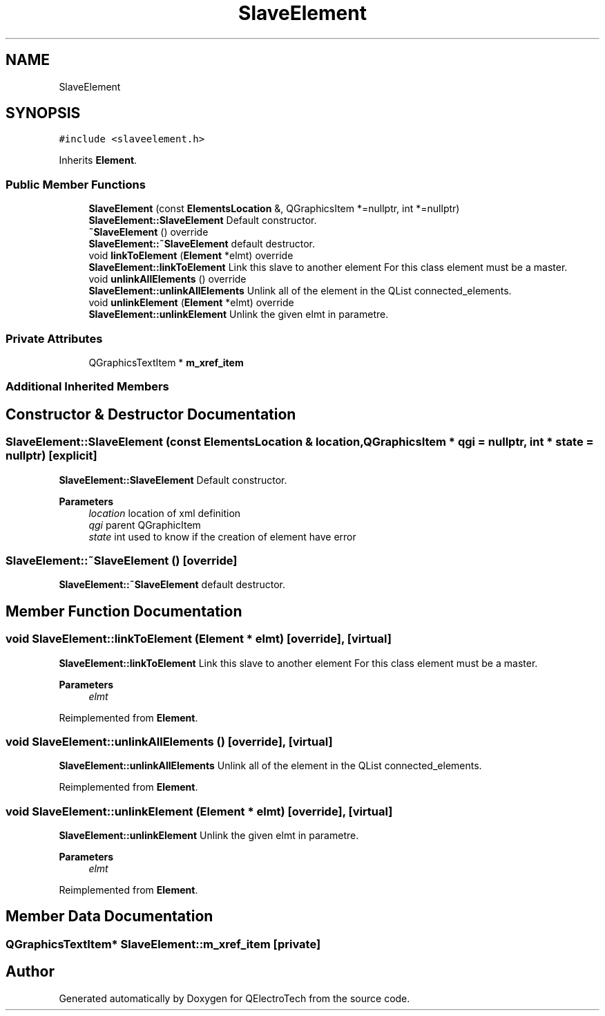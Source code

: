 .TH "SlaveElement" 3 "Thu Aug 27 2020" "Version 0.8-dev" "QElectroTech" \" -*- nroff -*-
.ad l
.nh
.SH NAME
SlaveElement
.SH SYNOPSIS
.br
.PP
.PP
\fC#include <slaveelement\&.h>\fP
.PP
Inherits \fBElement\fP\&.
.SS "Public Member Functions"

.in +1c
.ti -1c
.RI "\fBSlaveElement\fP (const \fBElementsLocation\fP &, QGraphicsItem *=nullptr, int *=nullptr)"
.br
.RI "\fBSlaveElement::SlaveElement\fP Default constructor\&. "
.ti -1c
.RI "\fB~SlaveElement\fP () override"
.br
.RI "\fBSlaveElement::~SlaveElement\fP default destructor\&. "
.ti -1c
.RI "void \fBlinkToElement\fP (\fBElement\fP *elmt) override"
.br
.RI "\fBSlaveElement::linkToElement\fP Link this slave to another element For this class element must be a master\&. "
.ti -1c
.RI "void \fBunlinkAllElements\fP () override"
.br
.RI "\fBSlaveElement::unlinkAllElements\fP Unlink all of the element in the QList connected_elements\&. "
.ti -1c
.RI "void \fBunlinkElement\fP (\fBElement\fP *elmt) override"
.br
.RI "\fBSlaveElement::unlinkElement\fP Unlink the given elmt in parametre\&. "
.in -1c
.SS "Private Attributes"

.in +1c
.ti -1c
.RI "QGraphicsTextItem * \fBm_xref_item\fP"
.br
.in -1c
.SS "Additional Inherited Members"
.SH "Constructor & Destructor Documentation"
.PP 
.SS "SlaveElement::SlaveElement (const \fBElementsLocation\fP & location, QGraphicsItem * qgi = \fCnullptr\fP, int * state = \fCnullptr\fP)\fC [explicit]\fP"

.PP
\fBSlaveElement::SlaveElement\fP Default constructor\&. 
.PP
\fBParameters\fP
.RS 4
\fIlocation\fP location of xml definition 
.br
\fIqgi\fP parent QGraphicItem 
.br
\fIstate\fP int used to know if the creation of element have error 
.RE
.PP

.SS "SlaveElement::~SlaveElement ()\fC [override]\fP"

.PP
\fBSlaveElement::~SlaveElement\fP default destructor\&. 
.SH "Member Function Documentation"
.PP 
.SS "void SlaveElement::linkToElement (\fBElement\fP * elmt)\fC [override]\fP, \fC [virtual]\fP"

.PP
\fBSlaveElement::linkToElement\fP Link this slave to another element For this class element must be a master\&. 
.PP
\fBParameters\fP
.RS 4
\fIelmt\fP 
.RE
.PP

.PP
Reimplemented from \fBElement\fP\&.
.SS "void SlaveElement::unlinkAllElements ()\fC [override]\fP, \fC [virtual]\fP"

.PP
\fBSlaveElement::unlinkAllElements\fP Unlink all of the element in the QList connected_elements\&. 
.PP
Reimplemented from \fBElement\fP\&.
.SS "void SlaveElement::unlinkElement (\fBElement\fP * elmt)\fC [override]\fP, \fC [virtual]\fP"

.PP
\fBSlaveElement::unlinkElement\fP Unlink the given elmt in parametre\&. 
.PP
\fBParameters\fP
.RS 4
\fIelmt\fP 
.RE
.PP

.PP
Reimplemented from \fBElement\fP\&.
.SH "Member Data Documentation"
.PP 
.SS "QGraphicsTextItem* SlaveElement::m_xref_item\fC [private]\fP"


.SH "Author"
.PP 
Generated automatically by Doxygen for QElectroTech from the source code\&.

